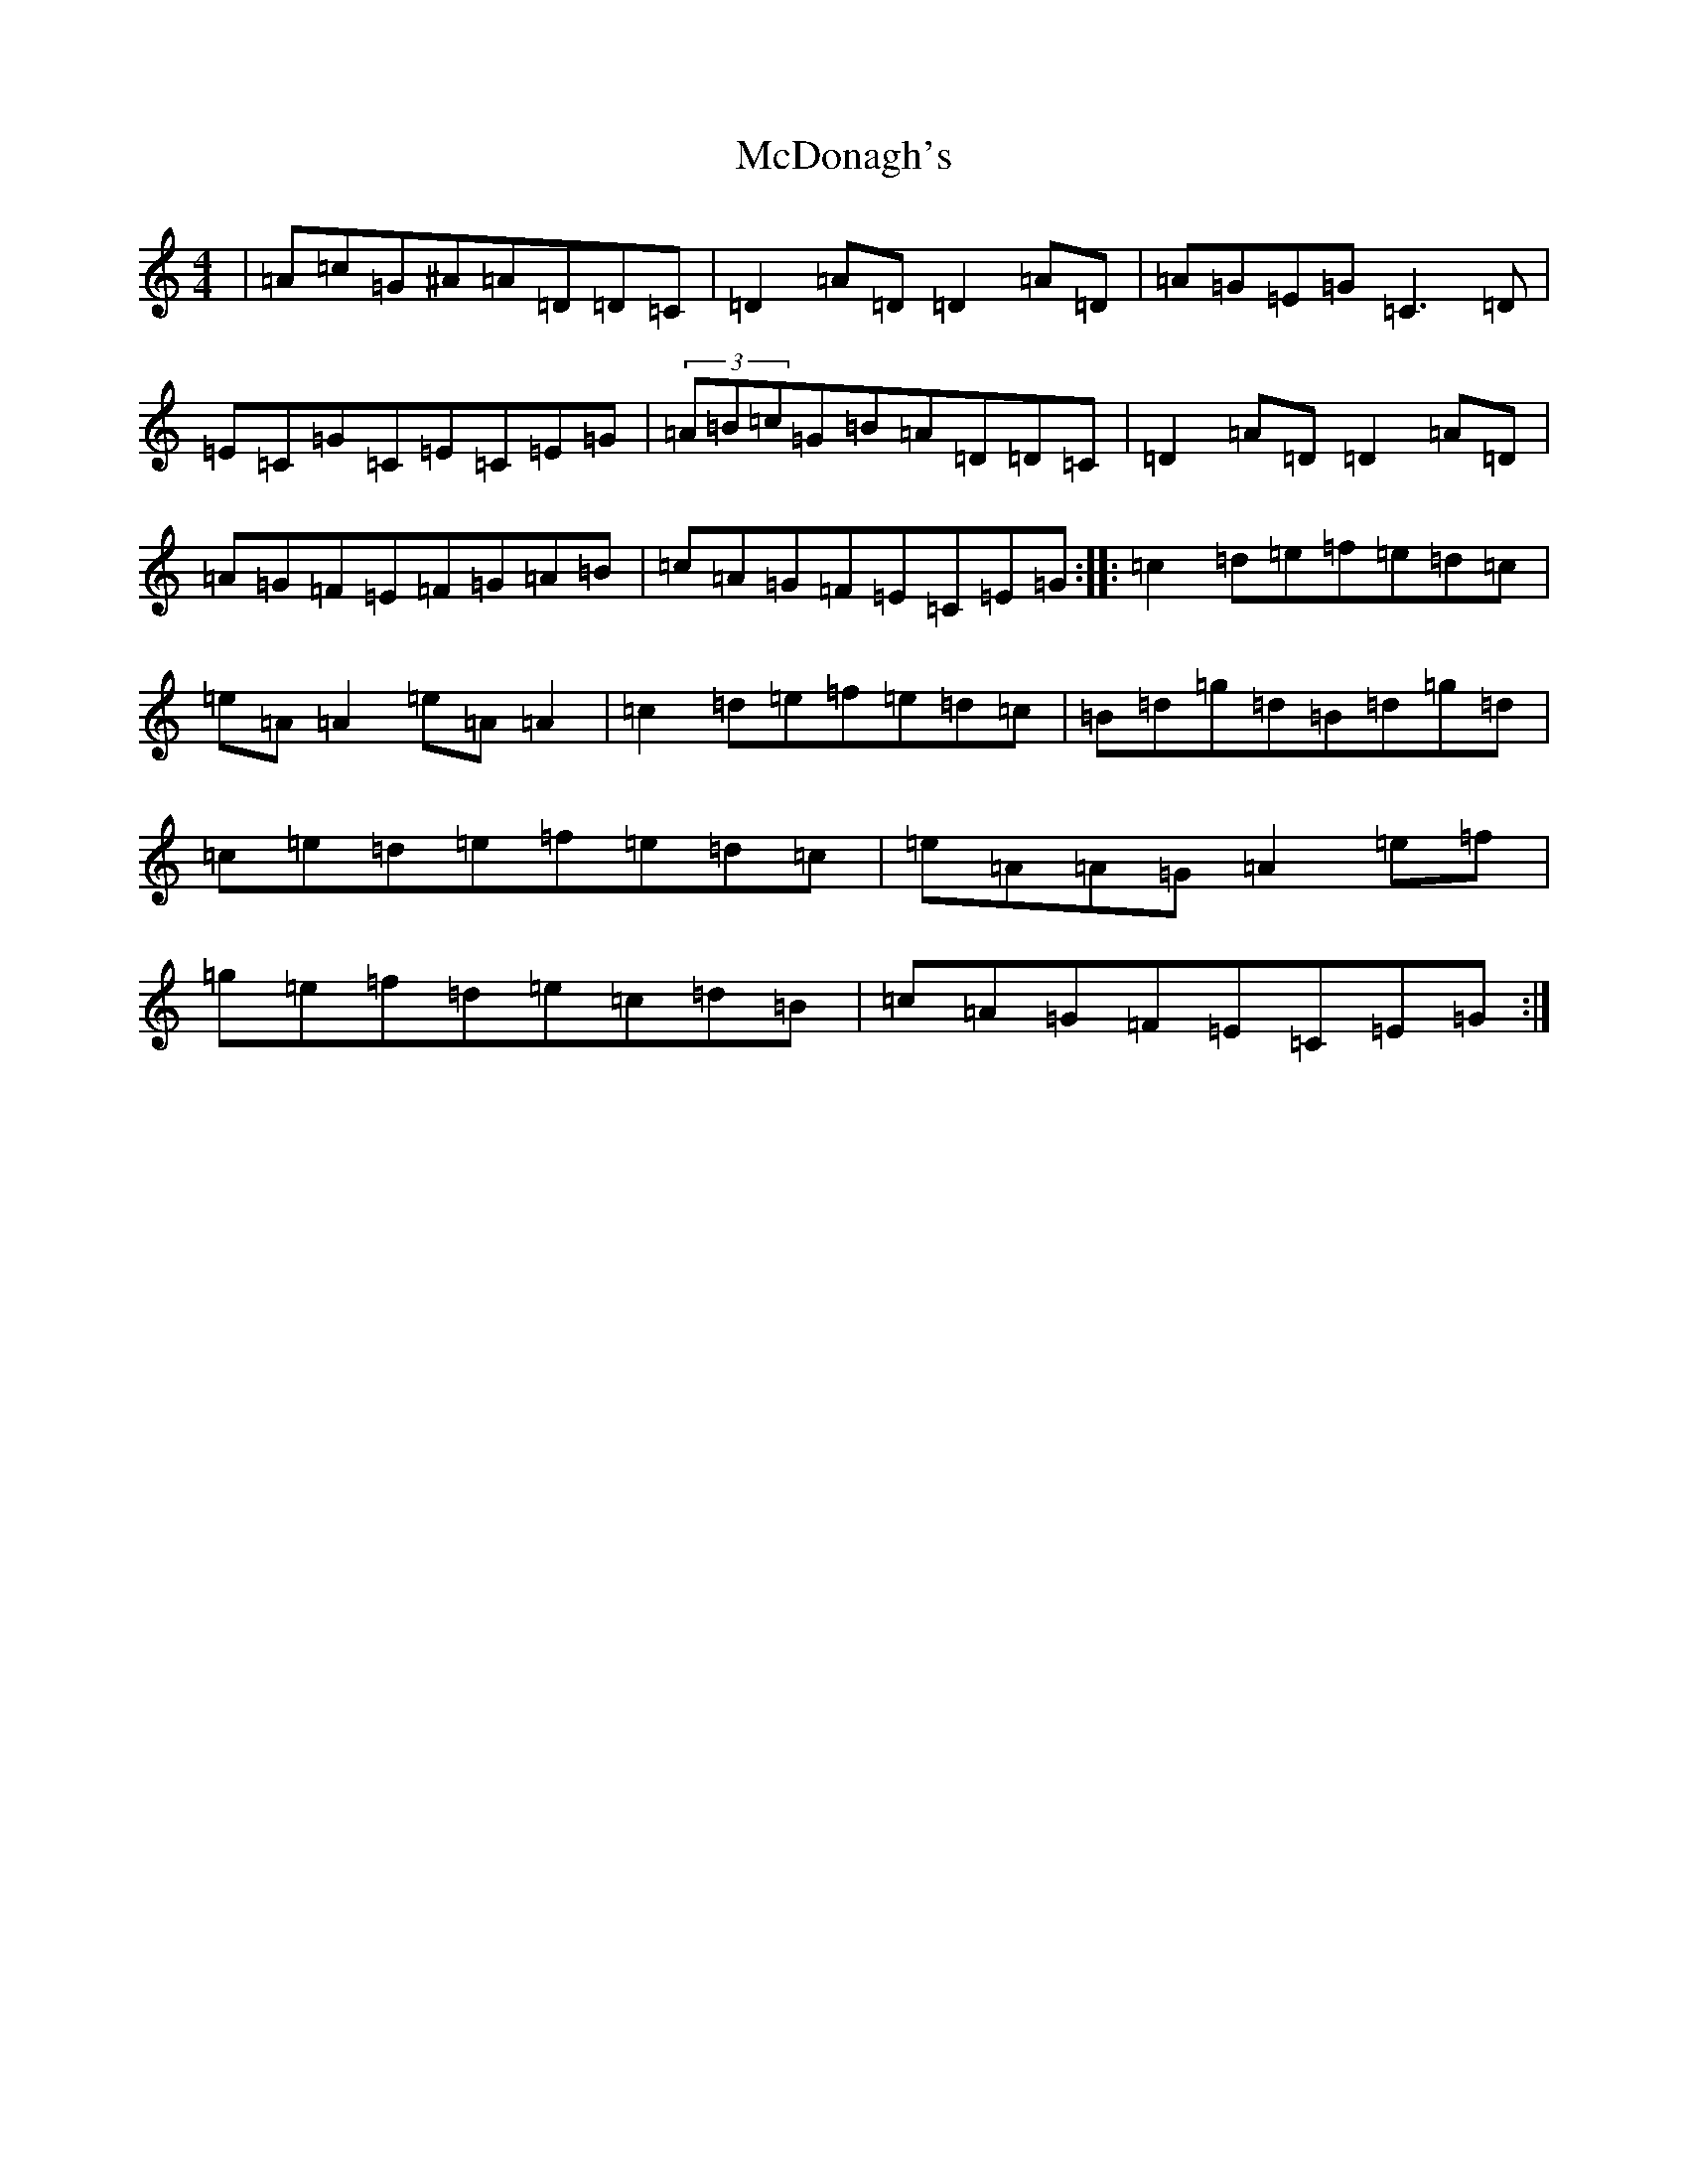 X: 13777
T: McDonagh's
S: https://thesession.org/tunes/1963#setting15395
Z: D Major
R: reel
M: 4/4
L: 1/8
K: C Major
|=A=c=G^A=A=D=D=C|=D2=A=D=D2=A=D|=A=G=E=G=C3=D|=E=C=G=C=E=C=E=G|(3=A=B=c=G=B=A=D=D=C|=D2=A=D=D2=A=D|=A=G=F=E=F=G=A=B|=c=A=G=F=E=C=E=G:||:=c2=d=e=f=e=d=c|=e=A=A2=e=A=A2|=c2=d=e=f=e=d=c|=B=d=g=d=B=d=g=d|=c=e=d=e=f=e=d=c|=e=A=A=G=A2=e=f|=g=e=f=d=e=c=d=B|=c=A=G=F=E=C=E=G:|
